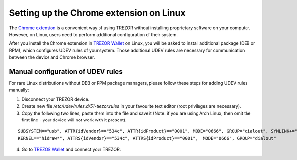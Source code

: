 Setting up the Chrome extension on Linux
========================================

The `Chrome extension <https://chrome.google.com/webstore/detail/jcjjhjgimijdkoamemaghajlhegmoclj>`_ is a convenient way of using TREZOR without installing proprietary software on your computer.
However, on Linux, users need to perform additional configuration of their system.

After you install the Chrome extension in `TREZOR Wallet <https://wallet.trezor.io>`_ on Linux, you will be asked to install additional package (DEB or RPM), which configures UDEV rules of your system.
Those additional UDEV rules are necessary for communication between the device and Chrome browser.

Manual configuration of UDEV rules
----------------------------------

For rare Linux distributions without DEB or RPM package managers, please follow these steps for adding UDEV rules manually:

1. Disconnect your TREZOR device.
2. Create new file `/etc/udev/rules.d/51-trezor.rules` in your favourite text editor (root privileges are necessary).
3. Copy the following two lines, paste them into the file and save it (Note: if you are using Arch Linux, then omit the first line - your device will not work with it present).

::

  SUBSYSTEM=="usb", ATTR{idVendor}=="534c", ATTR{idProduct}=="0001", MODE="0666", GROUP="dialout", SYMLINK+="trezor%n"
  KERNEL=="hidraw*", ATTRS{idVendor}=="534c", ATTRS{idProduct}=="0001",  MODE="0666", GROUP="dialout"

4. Go to `TREZOR Wallet <https://wallet.trezor.io>`_ and connect your TREZOR.
